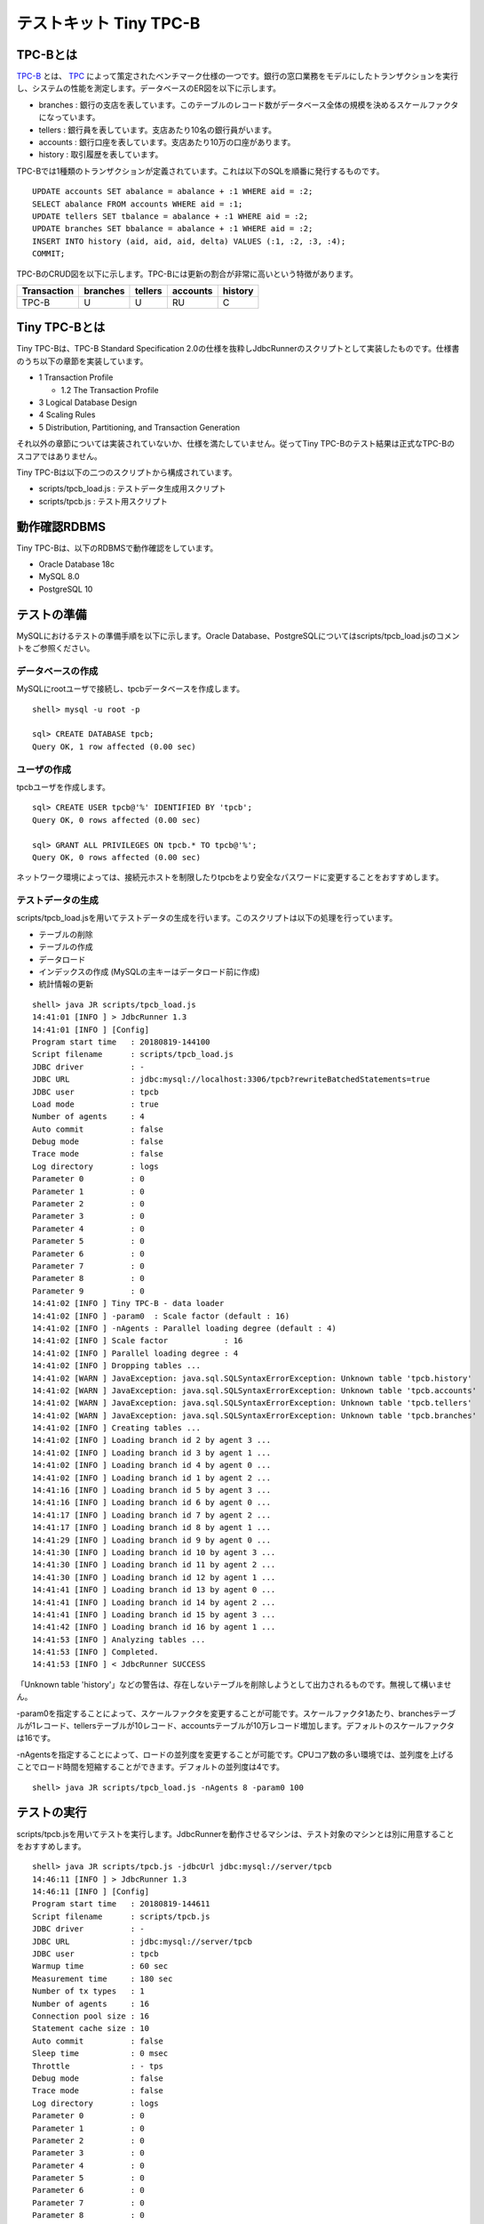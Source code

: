 テストキット Tiny TPC-B
=======================

TPC-Bとは
---------

`TPC-B <http://www.tpc.org/tpcb/>`_ とは、 `TPC <http://www.tpc.org/>`_ によって策定されたベンチマーク仕様の一つです。銀行の窓口業務をモデルにしたトランザクションを実行し、システムの性能を測定します。データベースのER図を以下に示します。

.. image:: images/tpc-b.png

* branches : 銀行の支店を表しています。このテーブルのレコード数がデータベース全体の規模を決めるスケールファクタになっています。
* tellers : 銀行員を表しています。支店あたり10名の銀行員がいます。
* accounts : 銀行口座を表しています。支店あたり10万の口座があります。
* history : 取引履歴を表しています。

TPC-Bでは1種類のトランザクションが定義されています。これは以下のSQLを順番に発行するものです。 ::

  UPDATE accounts SET abalance = abalance + :1 WHERE aid = :2;
  SELECT abalance FROM accounts WHERE aid = :1;
  UPDATE tellers SET tbalance = abalance + :1 WHERE aid = :2;
  UPDATE branches SET bbalance = abalance + :1 WHERE aid = :2;
  INSERT INTO history (aid, aid, aid, delta) VALUES (:1, :2, :3, :4);
  COMMIT;

TPC-BのCRUD図を以下に示します。TPC-Bには更新の割合が非常に高いという特徴があります。

=========== ======== ======= ======== =======
Transaction branches tellers accounts history
=========== ======== ======= ======== =======
TPC-B       U        U       RU       C
=========== ======== ======= ======== =======

Tiny TPC-Bとは
--------------

Tiny TPC-Bは、TPC-B Standard Specification 2.0の仕様を抜粋しJdbcRunnerのスクリプトとして実装したものです。仕様書のうち以下の章節を実装しています。

* 1 Transaction Profile

  * 1.2 The Transaction Profile

* 3 Logical Database Design
* 4 Scaling Rules
* 5 Distribution, Partitioning, and Transaction Generation

それ以外の章節については実装されていないか、仕様を満たしていません。従ってTiny TPC-Bのテスト結果は正式なTPC-Bのスコアではありません。

Tiny TPC-Bは以下の二つのスクリプトから構成されています。

* scripts/tpcb_load.js : テストデータ生成用スクリプト
* scripts/tpcb.js : テスト用スクリプト

動作確認RDBMS
-------------

Tiny TPC-Bは、以下のRDBMSで動作確認をしています。

* Oracle Database 18c
* MySQL 8.0
* PostgreSQL 10

テストの準備
------------

MySQLにおけるテストの準備手順を以下に示します。Oracle Database、PostgreSQLについてはscripts/tpcb_load.jsのコメントをご参照ください。

データベースの作成
^^^^^^^^^^^^^^^^^^

MySQLにrootユーザで接続し、tpcbデータベースを作成します。 ::

  shell> mysql -u root -p

  sql> CREATE DATABASE tpcb;
  Query OK, 1 row affected (0.00 sec)

ユーザの作成
^^^^^^^^^^^^

tpcbユーザを作成します。 ::

  sql> CREATE USER tpcb@'%' IDENTIFIED BY 'tpcb';
  Query OK, 0 rows affected (0.00 sec)

  sql> GRANT ALL PRIVILEGES ON tpcb.* TO tpcb@'%';
  Query OK, 0 rows affected (0.00 sec)

ネットワーク環境によっては、接続元ホストを制限したりtpcbをより安全なパスワードに変更することをおすすめします。

テストデータの生成
^^^^^^^^^^^^^^^^^^

scripts/tpcb_load.jsを用いてテストデータの生成を行います。このスクリプトは以下の処理を行っています。

* テーブルの削除
* テーブルの作成
* データロード
* インデックスの作成 (MySQLの主キーはデータロード前に作成)
* 統計情報の更新

::

  shell> java JR scripts/tpcb_load.js
  14:41:01 [INFO ] > JdbcRunner 1.3
  14:41:01 [INFO ] [Config]
  Program start time   : 20180819-144100
  Script filename      : scripts/tpcb_load.js
  JDBC driver          : -
  JDBC URL             : jdbc:mysql://localhost:3306/tpcb?rewriteBatchedStatements=true
  JDBC user            : tpcb
  Load mode            : true
  Number of agents     : 4
  Auto commit          : false
  Debug mode           : false
  Trace mode           : false
  Log directory        : logs
  Parameter 0          : 0
  Parameter 1          : 0
  Parameter 2          : 0
  Parameter 3          : 0
  Parameter 4          : 0
  Parameter 5          : 0
  Parameter 6          : 0
  Parameter 7          : 0
  Parameter 8          : 0
  Parameter 9          : 0
  14:41:02 [INFO ] Tiny TPC-B - data loader
  14:41:02 [INFO ] -param0  : Scale factor (default : 16)
  14:41:02 [INFO ] -nAgents : Parallel loading degree (default : 4)
  14:41:02 [INFO ] Scale factor            : 16
  14:41:02 [INFO ] Parallel loading degree : 4
  14:41:02 [INFO ] Dropping tables ...
  14:41:02 [WARN ] JavaException: java.sql.SQLSyntaxErrorException: Unknown table 'tpcb.history'
  14:41:02 [WARN ] JavaException: java.sql.SQLSyntaxErrorException: Unknown table 'tpcb.accounts'
  14:41:02 [WARN ] JavaException: java.sql.SQLSyntaxErrorException: Unknown table 'tpcb.tellers'
  14:41:02 [WARN ] JavaException: java.sql.SQLSyntaxErrorException: Unknown table 'tpcb.branches'
  14:41:02 [INFO ] Creating tables ...
  14:41:02 [INFO ] Loading branch id 2 by agent 3 ...
  14:41:02 [INFO ] Loading branch id 3 by agent 1 ...
  14:41:02 [INFO ] Loading branch id 4 by agent 0 ...
  14:41:02 [INFO ] Loading branch id 1 by agent 2 ...
  14:41:16 [INFO ] Loading branch id 5 by agent 3 ...
  14:41:16 [INFO ] Loading branch id 6 by agent 0 ...
  14:41:17 [INFO ] Loading branch id 7 by agent 2 ...
  14:41:17 [INFO ] Loading branch id 8 by agent 1 ...
  14:41:29 [INFO ] Loading branch id 9 by agent 0 ...
  14:41:30 [INFO ] Loading branch id 10 by agent 3 ...
  14:41:30 [INFO ] Loading branch id 11 by agent 2 ...
  14:41:30 [INFO ] Loading branch id 12 by agent 1 ...
  14:41:41 [INFO ] Loading branch id 13 by agent 0 ...
  14:41:41 [INFO ] Loading branch id 14 by agent 2 ...
  14:41:41 [INFO ] Loading branch id 15 by agent 3 ...
  14:41:42 [INFO ] Loading branch id 16 by agent 1 ...
  14:41:53 [INFO ] Analyzing tables ...
  14:41:53 [INFO ] Completed.
  14:41:53 [INFO ] < JdbcRunner SUCCESS

「Unknown table 'history'」などの警告は、存在しないテーブルを削除しようとして出力されるものです。無視して構いません。

-param0を指定することによって、スケールファクタを変更することが可能です。スケールファクタ1あたり、branchesテーブルが1レコード、tellersテーブルが10レコード、accountsテーブルが10万レコード増加します。デフォルトのスケールファクタは16です。

-nAgentsを指定することによって、ロードの並列度を変更することが可能です。CPUコア数の多い環境では、並列度を上げることでロード時間を短縮することができます。デフォルトの並列度は4です。 ::

  shell> java JR scripts/tpcb_load.js -nAgents 8 -param0 100

テストの実行
------------

scripts/tpcb.jsを用いてテストを実行します。JdbcRunnerを動作させるマシンは、テスト対象のマシンとは別に用意することをおすすめします。 ::

  shell> java JR scripts/tpcb.js -jdbcUrl jdbc:mysql://server/tpcb
  14:46:11 [INFO ] > JdbcRunner 1.3
  14:46:11 [INFO ] [Config]
  Program start time   : 20180819-144611
  Script filename      : scripts/tpcb.js
  JDBC driver          : -
  JDBC URL             : jdbc:mysql://server/tpcb
  JDBC user            : tpcb
  Warmup time          : 60 sec
  Measurement time     : 180 sec
  Number of tx types   : 1
  Number of agents     : 16
  Connection pool size : 16
  Statement cache size : 10
  Auto commit          : false
  Sleep time           : 0 msec
  Throttle             : - tps
  Debug mode           : false
  Trace mode           : false
  Log directory        : logs
  Parameter 0          : 0
  Parameter 1          : 0
  Parameter 2          : 0
  Parameter 3          : 0
  Parameter 4          : 0
  Parameter 5          : 0
  Parameter 6          : 0
  Parameter 7          : 0
  Parameter 8          : 0
  Parameter 9          : 0
  14:46:12 [INFO ] Tiny TPC-B
  14:46:12 [INFO ] Scale factor : 16
  14:46:12 [INFO ] Truncating history table...
  14:46:13 [INFO ] [Warmup] -59 sec, 331 tps, (331 tx)
  14:46:14 [INFO ] [Warmup] -58 sec, 413 tps, (744 tx)
  14:46:15 [INFO ] [Warmup] -57 sec, 423 tps, (1167 tx)
  ...
  14:50:10 [INFO ] [Progress] 178 sec, 464 tps, 86500 tx
  14:50:11 [INFO ] [Progress] 179 sec, 540 tps, 87040 tx
  14:50:12 [INFO ] [Progress] 180 sec, 471 tps, 87511 tx
  14:50:12 [INFO ] [Total tx count] 87509 tx
  14:50:12 [INFO ] [Throughput] 486.2 tps
  14:50:12 [INFO ] [Response time (minimum)] 5 msec
  14:50:12 [INFO ] [Response time (50%tile)] 30 msec
  14:50:12 [INFO ] [Response time (90%tile)] 51 msec
  14:50:12 [INFO ] [Response time (95%tile)] 59 msec
  14:50:12 [INFO ] [Response time (99%tile)] 78 msec
  14:50:12 [INFO ] [Response time (maximum)] 415 msec
  14:50:12 [INFO ] < JdbcRunner SUCCESS
